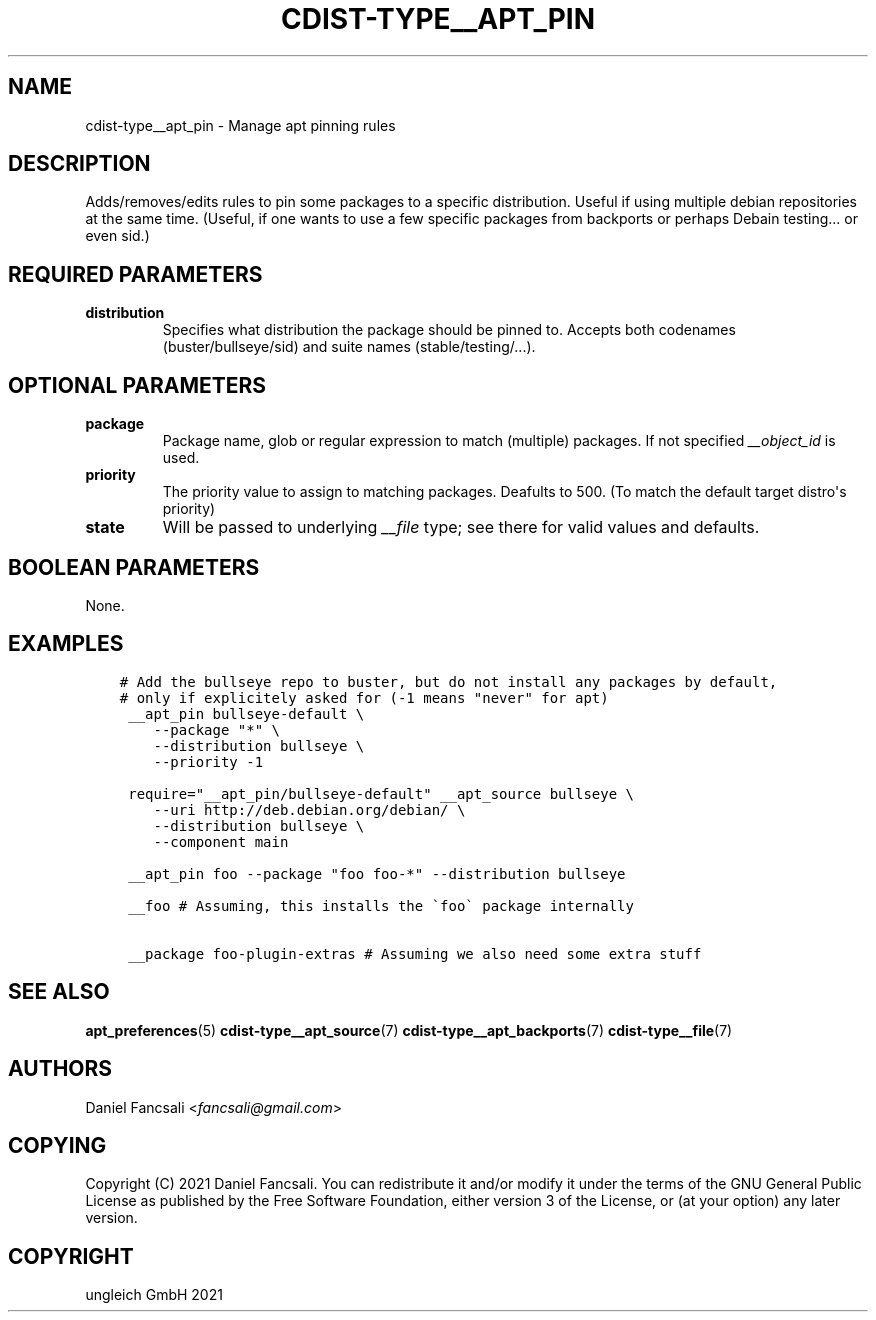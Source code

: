 .\" Man page generated from reStructuredText.
.
.TH "CDIST-TYPE__APT_PIN" "7" "Aug 24, 2021" "6.9.8" "cdist"
.
.nr rst2man-indent-level 0
.
.de1 rstReportMargin
\\$1 \\n[an-margin]
level \\n[rst2man-indent-level]
level margin: \\n[rst2man-indent\\n[rst2man-indent-level]]
-
\\n[rst2man-indent0]
\\n[rst2man-indent1]
\\n[rst2man-indent2]
..
.de1 INDENT
.\" .rstReportMargin pre:
. RS \\$1
. nr rst2man-indent\\n[rst2man-indent-level] \\n[an-margin]
. nr rst2man-indent-level +1
.\" .rstReportMargin post:
..
.de UNINDENT
. RE
.\" indent \\n[an-margin]
.\" old: \\n[rst2man-indent\\n[rst2man-indent-level]]
.nr rst2man-indent-level -1
.\" new: \\n[rst2man-indent\\n[rst2man-indent-level]]
.in \\n[rst2man-indent\\n[rst2man-indent-level]]u
..
.SH NAME
.sp
cdist\-type__apt_pin \- Manage apt pinning rules
.SH DESCRIPTION
.sp
Adds/removes/edits rules to pin some packages to a specific distribution. Useful if using multiple debian repositories at the same time. (Useful, if one wants to use a few specific packages from backports or perhaps Debain testing... or even sid.)
.SH REQUIRED PARAMETERS
.INDENT 0.0
.TP
.B distribution
Specifies what distribution the package should be pinned to. Accepts both codenames (buster/bullseye/sid) and suite names (stable/testing/...).
.UNINDENT
.SH OPTIONAL PARAMETERS
.INDENT 0.0
.TP
.B package
Package name, glob or regular expression to match (multiple) packages. If not specified \fI__object_id\fP is used.
.TP
.B priority
The priority value to assign to matching packages. Deafults to 500. (To match the default target distro\(aqs priority)
.TP
.B state
Will be passed to underlying \fI__file\fP type; see there for valid values and defaults.
.UNINDENT
.SH BOOLEAN PARAMETERS
.sp
None.
.SH EXAMPLES
.INDENT 0.0
.INDENT 3.5
.sp
.nf
.ft C
# Add the bullseye repo to buster, but do not install any packages by default,
# only if explicitely asked for (\-1 means "never" for apt)
 __apt_pin bullseye\-default \e
    \-\-package "*" \e
    \-\-distribution bullseye \e
    \-\-priority \-1

 require="__apt_pin/bullseye\-default" __apt_source bullseye \e
    \-\-uri http://deb.debian.org/debian/ \e
    \-\-distribution bullseye \e
    \-\-component main

 __apt_pin foo \-\-package "foo foo\-*" \-\-distribution bullseye

 __foo # Assuming, this installs the \(gafoo\(ga package internally

 __package foo\-plugin\-extras # Assuming we also need some extra stuff
.ft P
.fi
.UNINDENT
.UNINDENT
.SH SEE ALSO
.sp
\fBapt_preferences\fP(5)
\fBcdist\-type__apt_source\fP(7)
\fBcdist\-type__apt_backports\fP(7)
\fBcdist\-type__file\fP(7)
.SH AUTHORS
.sp
Daniel Fancsali <\fI\%fancsali@gmail.com\fP>
.SH COPYING
.sp
Copyright (C) 2021 Daniel Fancsali. You can redistribute it
and/or modify it under the terms of the GNU General Public License as
published by the Free Software Foundation, either version 3 of the
License, or (at your option) any later version.
.SH COPYRIGHT
ungleich GmbH 2021
.\" Generated by docutils manpage writer.
.
